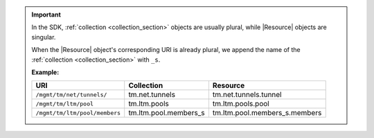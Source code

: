 .. important::

   In the SDK, :ref:`collection <collection_section>` objects are usually plural,
   while |Resource| objects are singular.

   When the |Resource| object's corresponding URI is already plural, we append the name
   of the :ref:`collection <collection_section>` with ``_s``.

   **Example:**

   .. table::

      +---------------------------------+---------------------------+---------------------------------+
      | URI                             | Collection                | Resource                        |
      +=================================+===========================+=================================+
      | ``/mgmt/tm/net/tunnels/``       | tm.net.tunnels            | tm.net.tunnels.tunnel           |
      +---------------------------------+---------------------------+---------------------------------+
      | ``/mgmt/tm/ltm/pool``           | tm.ltm.pools              | tm.ltm.pools.pool               |
      +---------------------------------+---------------------------+---------------------------------+
      | ``/mgmt/tm/ltm/pool/members``   | tm.ltm.pool.members_s     | tm.ltm.pool.members_s.members   |
      +---------------------------------+---------------------------+---------------------------------+
